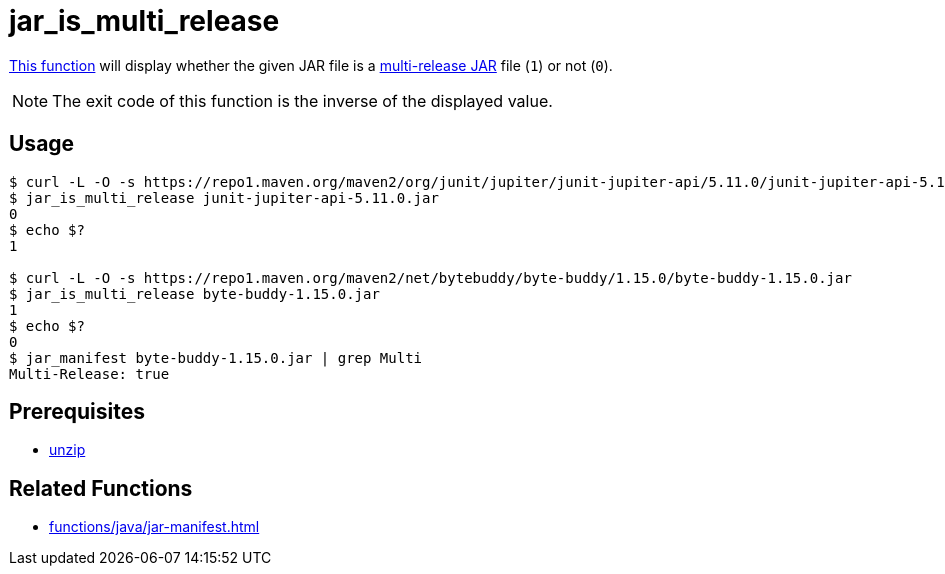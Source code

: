 // SPDX-FileCopyrightText: © 2024 Sebastian Davids <sdavids@gmx.de>
// SPDX-License-Identifier: Apache-2.0
= jar_is_multi_release
:function_url: https://github.com/sdavids/sdavids-shell-misc/blob/main/zfunc/jar_is_multi_release

{function_url}[This function^] will display whether the given JAR file is a https://docs.oracle.com/en/java/javase/21/docs/specs/jar/jar.html#multi-release-jar-files[multi-release JAR] file (`1`) or not (`0`).

[NOTE]
====
The exit code of this function is the inverse of the displayed value.
====

== Usage

[,shell]
----
$ curl -L -O -s https://repo1.maven.org/maven2/org/junit/jupiter/junit-jupiter-api/5.11.0/junit-jupiter-api-5.11.0.jar
$ jar_is_multi_release junit-jupiter-api-5.11.0.jar
0
$ echo $?
1

$ curl -L -O -s https://repo1.maven.org/maven2/net/bytebuddy/byte-buddy/1.15.0/byte-buddy-1.15.0.jar
$ jar_is_multi_release byte-buddy-1.15.0.jar
1
$ echo $?
0
$ jar_manifest byte-buddy-1.15.0.jar | grep Multi
Multi-Release: true
----

== Prerequisites

* xref:developer-guide::dev-environment/dev-installation.adoc#unzip[unzip]

== Related Functions

* xref:functions/java/jar-manifest.adoc[]
